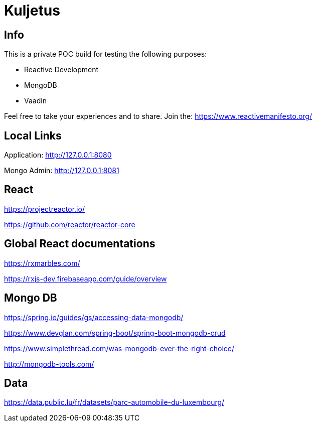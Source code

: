 = Kuljetus

== Info

This is a private POC build for testing the following purposes:

* Reactive Development
* MongoDB
* Vaadin

Feel free to take your experiences and to share. Join the: https://www.reactivemanifesto.org/

== Local Links

Application: http://127.0.0.1:8080

Mongo Admin: http://127.0.0.1:8081

== React

https://projectreactor.io/

https://github.com/reactor/reactor-core

== Global React documentations

https://rxmarbles.com/

https://rxjs-dev.firebaseapp.com/guide/overview

== Mongo DB

https://spring.io/guides/gs/accessing-data-mongodb/

https://www.devglan.com/spring-boot/spring-boot-mongodb-crud

https://www.simplethread.com/was-mongodb-ever-the-right-choice/

http://mongodb-tools.com/

== Data

https://data.public.lu/fr/datasets/parc-automobile-du-luxembourg/
